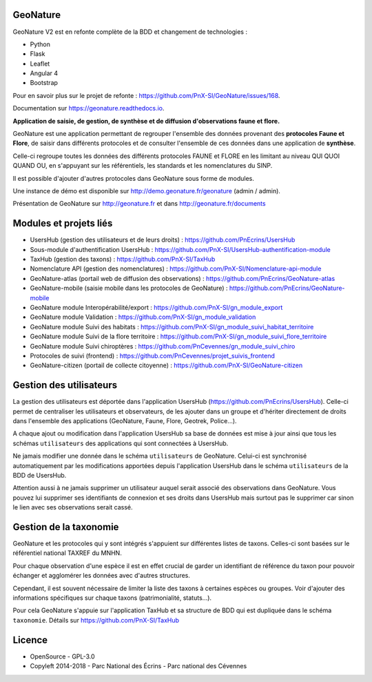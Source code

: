 =========
GeoNature 
=========

.. image:: https://travis-ci.org/PnX-SI/GeoNature.svg?branch=develop
    :target: https://travis-ci.org/PnX-SI/GeoNature

GeoNature V2 est en refonte complète de la BDD et changement de technologies : 

* Python
* Flask
* Leaflet
* Angular 4
* Bootstrap

Pour en savoir plus sur le projet de refonte : https://github.com/PnX-SI/GeoNature/issues/168.

Documentation sur https://geonature.readthedocs.io.

**Application de saisie, de gestion, de synthèse et de diffusion d'observations faune et flore.**

GeoNature est une application permettant de regrouper l'ensemble des données provenant des **protocoles Faune et Flore**, de saisir dans différents protocoles et de consulter l'ensemble de ces données dans une application de **synthèse**.

Celle-ci regroupe toutes les données des différents protocoles FAUNE et FLORE en les limitant au niveau QUI QUOI QUAND OU, en s'appuyant sur les référentiels, les standards et les nomenclatures du SINP.

Il est possible d'ajouter d'autres protocoles dans GeoNature sous forme de modules.

Une instance de démo est disponible sur http://demo.geonature.fr/geonature (admin / admin).

.. image :: http://geonature.fr/docs/img/user-manual/05-occtax-create-taxon-2.jpg

Présentation de GeoNature sur http://geonature.fr et dans http://geonature.fr/documents

=======================
Modules et projets liés
=======================

* UsersHub (gestion des utilisateurs et de leurs droits) : https://github.com/PnEcrins/UsersHub
* Sous-module d'authentification UsersHub : https://github.com/PnX-SI/UsersHub-authentification-module
* TaxHub (gestion des taxons) : https://github.com/PnX-SI/TaxHub
* Nomenclature API (gestion des nomenclatures) : https://github.com/PnX-SI/Nomenclature-api-module
* GeoNature-atlas (portail web de diffusion des observations) : https://github.com/PnEcrins/GeoNature-atlas
* GeoNature-mobile (saisie mobile dans les protocoles de GeoNature) : https://github.com/PnEcrins/GeoNature-mobile
* GeoNature module Interopérabilité/export : https://github.com/PnX-SI/gn_module_export
* GeoNature module Validation : https://github.com/PnX-SI/gn_module_validation
* GeoNature module Suivi des habitats : https://github.com/PnX-SI/gn_module_suivi_habitat_territoire
* GeoNature module Suivi de la flore territoire : https://github.com/PnX-SI/gn_module_suivi_flore_territoire
* GeoNature module Suivi chiroptères : https://github.com/PnCevennes/gn_module_suivi_chiro
* Protocoles de suivi (frontend) : https://github.com/PnCevennes/projet_suivis_frontend
* GeoNature-citizen (portail de collecte citoyenne) : https://github.com/PnX-SI/GeoNature-citizen

========================
Gestion des utilisateurs
========================

La gestion des utilisateurs est déportée dans l'application UsersHub (https://github.com/PnEcrins/UsersHub).
Celle-ci permet de centraliser les utilisateurs et observateurs, de les ajouter dans un groupe et d'hériter directement de droits dans l'ensemble des applications (GeoNature, Faune, Flore, Geotrek, Police...).

A chaque ajout ou modification dans l'application UsersHub sa base de données est mise à jour ainsi que tous les schémas ``utilisateurs`` des applications qui sont connectées à UsersHub. 

Ne jamais modifier une donnée dans le schéma ``utilisateurs`` de GeoNature. Celui-ci est synchronisé automatiquement par les modifications apportées depuis l'application UsersHub dans le schéma ``utilisateurs`` de la BDD de UsersHub.

Attention aussi à ne jamais supprimer un utilisateur auquel serait associé des observations dans GeoNature. Vous pouvez lui supprimer ses identifiants de connexion et ses droits dans UsersHub mais surtout pas le supprimer car sinon le lien avec ses observations serait cassé.

=======================
Gestion de la taxonomie
=======================

GeoNature et les protocoles qui y sont intégrés s'appuient sur différentes listes de taxons. Celles-ci sont basées sur le référentiel national TAXREF du MNHN. 

Pour chaque observation d'une espèce il est en effet crucial de garder un identifiant de référence du taxon pour pouvoir échanger et agglomérer les données avec d'autres structures. 

Cependant, il est souvent nécessaire de limiter la liste des taxons à certaines espèces ou groupes. Voir d'ajouter des informations spécifiques sur chaque taxons (patrimonialité, statuts...). 

Pour cela GeoNature s'appuie sur l'application TaxHub et sa structure de BDD qui est dupliquée dans le schéma ``taxonomie``. Détails sur `<https://github.com/PnX-SI/TaxHub>`_

=======
Licence
=======

* OpenSource - GPL-3.0
* Copyleft 2014-2018 - Parc National des Écrins - Parc national des Cévennes


.. image:: http://geonature.fr/img/logo-pne.jpg
    :target: http://www.ecrins-parcnational.fr

.. image:: http://geonature.fr/img/logo-pnc.jpg
    :target: http://www.cevennes-parcnational.fr
